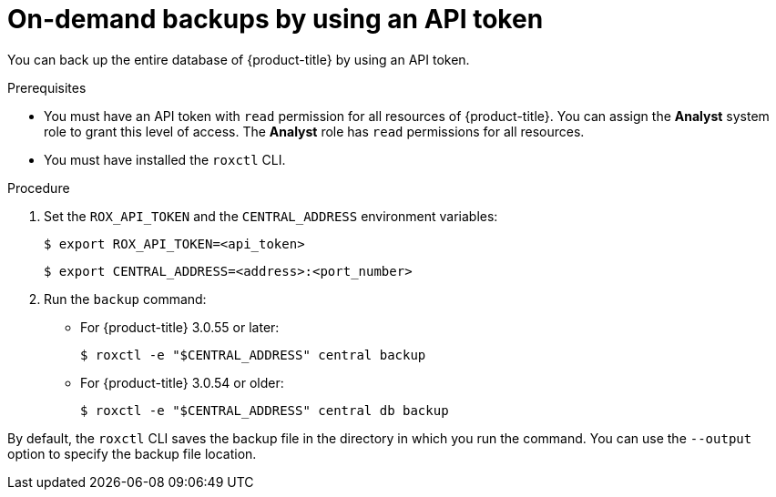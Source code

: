 // Module included in the following assemblies:
//
// * backup_and_restore/backing-up-acs.adoc
:_module-type: PROCEDURE
[id="on-demand-backups-roxctl-api_{context}"]
= On-demand backups by using an API token

[role="_abstract"]
You can back up the entire database of {product-title} by using an API token.

.Prerequisites

* You must have an API token with `read` permission for all resources of {product-title}.
You can assign the *Analyst* system role to grant this level of access. The *Analyst* role has `read` permissions for all resources.
* You must have installed the `roxctl` CLI.
//TODO: Add link to the system role topic.

.Procedure

. Set the `ROX_API_TOKEN` and the `CENTRAL_ADDRESS` environment variables:
+
[source,terminal]
----
$ export ROX_API_TOKEN=<api_token>
----
+
[source,terminal]
----
$ export CENTRAL_ADDRESS=<address>:<port_number>
----
. Run the `backup` command:
* For {product-title} 3.0.55 or later:
+
[source,terminal]
----
$ roxctl -e "$CENTRAL_ADDRESS" central backup
----
* For {product-title} 3.0.54 or older:
+
[source,terminal]
----
$ roxctl -e "$CENTRAL_ADDRESS" central db backup
----

By default, the `roxctl` CLI saves the backup file in the directory in which you run the command.
You can use the `--output` option to specify the backup file location.
